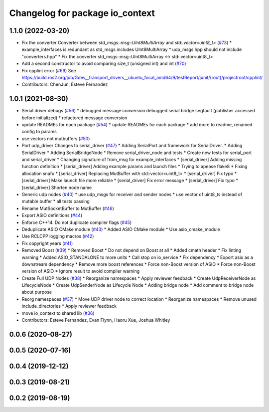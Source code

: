 ^^^^^^^^^^^^^^^^^^^^^^^^^^^^^^^^
Changelog for package io_context
^^^^^^^^^^^^^^^^^^^^^^^^^^^^^^^^

1.1.0 (2022-03-20)
------------------
* Fix the converter Converter between `std_msgs::msg::UInt8MultiArray` and `std::vector<uint8_t>` (`#73 <https://github.com/ros-drivers/transport_drivers/issues/73>`_)
  * example_interfaces is redundant as std_msgs includes UInt8MultiArray
  * udp_msgs.hpp should not include "converters.hpp"
  * Fix the converter std_msgs::msg::UInt8MultiArray <-> std::vector<uint8_t>
* Add a second constructor to avoid comparing size_t (unsigned int) and int (`#70 <https://github.com/ros-drivers/transport_drivers/issues/70>`_)
* Fix cpplint error (`#69 <https://github.com/ros-drivers/transport_drivers/issues/69>`_)
  See https://build.ros2.org/job/Gdev__transport_drivers__ubuntu_focal_amd64/9/testReport/junit/(root)/projectroot/cpplint/
* Contributors: ChenJun, Esteve Fernandez

1.0.1 (2021-08-30)
------------------
* Serial driver debugs (`#56 <https://github.com/ros-drivers/transport_drivers/issues/56>`_)
  * debugged message conversion
  debugged serial bridge segfault (publisher accessed before initialized)
  * refactored message conversion
* update READMEs for each package (`#54 <https://github.com/ros-drivers/transport_drivers/issues/54>`_)
  * update READMEs for each package
  * add more to readme, renamed config to params
* use vectors not mutbuffers (`#50 <https://github.com/ros-drivers/transport_drivers/issues/50>`_)
* Port udp_driver Changes to serial_driver (`#47 <https://github.com/ros-drivers/transport_drivers/issues/47>`_)
  * Adding SerialPort and framework for SerialDriver.
  * Adding SerialDriver
  * Adding SerialBridgeNode
  * Remove serial_driver_node and tests
  * Create new tests for serial_port and serial_driver
  * Changing signature of from_msg for example_interfaces
  * [serial_driver] Adding missing function definition
  * [serial_driver] Adding example params and launch files
  * Trying to apease flake8
  * Fixing allocation snafu
  * [serial_driver] Replacing MutBuffer with std::vector<uint8_t>
  * [serial_driver] Fix typo
  * [serial_driver] Make launch file more reliable
  * [serial_driver] Fix error message
  * [serial_driver] Fix typo
  * [serial_driver] Shorten node name
* Generic udp nodes (`#40 <https://github.com/ros-drivers/transport_drivers/issues/40>`_)
  * use udp_msgs for receiver and sender nodes
  * use vector of uint8_ts instead of mutable buffer
  * all tests passing
* Rename MutSocketBuffer to MutBuffer (`#46 <https://github.com/ros-drivers/transport_drivers/issues/46>`_)
* Export ASIO definitions (`#44 <https://github.com/ros-drivers/transport_drivers/issues/44>`_)
* Enforce C++14. Do not duplicate compiler flags (`#45 <https://github.com/ros-drivers/transport_drivers/issues/45>`_)
* Deduplicate ASIO CMake module (`#43 <https://github.com/ros-drivers/transport_drivers/issues/43>`_)
  * Added ASIO CMake module
  * Use asio_cmake_module
* Use RCLCPP logging macros (`#42 <https://github.com/ros-drivers/transport_drivers/issues/42>`_)
* Fix copyright years (`#41 <https://github.com/ros-drivers/transport_drivers/issues/41>`_)
* Removed Boost (`#39 <https://github.com/ros-drivers/transport_drivers/issues/39>`_)
  * Removed Boost
  * Do not depend on Boost at all
  * Added cmath header
  * Fix linting warning
  * Added ASIO_STANDALONE to more units
  * Call stop on io_service
  * Fix dependency
  * Export asio as a downstream dependency
  * Remove more boost references
  * Force non-Boost version of ASIO
  * Force non-Boost version of ASIO
  * Ignore result to avoid compiler warning
* Create Full UDP Nodes (`#38 <https://github.com/ros-drivers/transport_drivers/issues/38>`_)
  * Reorganize namespaces
  * Apply reviewer feedback
  * Create UdpReceiverNode as LifecycleNode
  * Create UdpSenderNode as Lifecycle Node
  * Adding bridge node
  * Add comment to bridge node about purpose
* Reorg namespaces (`#37 <https://github.com/ros-drivers/transport_drivers/issues/37>`_)
  * Move UDP driver node to correct location
  * Reorganize namespaces
  * Remove unused include_directories
  * Apply reviewer feedback
* move io_context to shared lib (`#36 <https://github.com/ros-drivers/transport_drivers/issues/36>`_)
* Contributors: Esteve Fernandez, Evan Flynn, Haoru Xue, Joshua Whitley

0.0.6 (2020-08-27)
------------------

0.0.5 (2020-07-16)
------------------

0.0.4 (2019-12-12)
------------------

0.0.3 (2019-08-21)
------------------

0.0.2 (2019-08-19)
------------------
